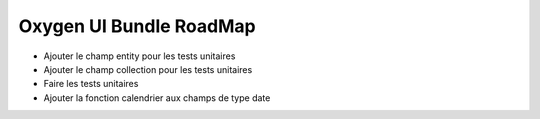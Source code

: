 Oxygen UI Bundle RoadMap
========================

* Ajouter le champ entity pour les tests unitaires
* Ajouter le champ collection pour les tests unitaires
* Faire les tests unitaires
* Ajouter la fonction calendrier aux champs de type date